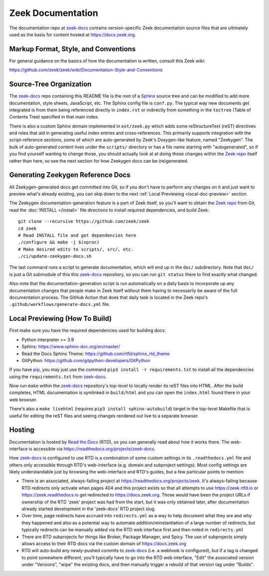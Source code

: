 .. _zeek-docs: https://github.com/zeek/zeek-docs
.. _Read the Docs: https://docs.readthedocs.io/en/stable/index.html
.. _Zeek repo: https://github.com/zeek/zeek
.. _Sphinx: https://www.sphinx-doc.org/en/master
.. _pip: https://pypi.org/project/pip

Zeek Documentation
==================

The documentation repo at zeek-docs_
contains version-specific Zeek documentation source files that are ultimately
used as the basis for content hosted at https://docs.zeek.org.

Markup Format, Style, and Conventions
-------------------------------------

For general guidance on the basics of how the documentation is written,
consult this Zeek wiki:

https://github.com/zeek/zeek/wiki/Documentation-Style-and-Conventions

Source-Tree Organization
------------------------

The zeek-docs_ repo containing this README file is the root of a Sphinx_ source
tree and can be modified to add more documentation, style sheets, JavaScript,
etc.  The Sphinx config file is ``conf.py``.  The typical way new documents get
integrated is from them being referenced directly in ``index.rst`` or
indirectly from something in the ``toctree`` (Table of Contents Tree) specified
in that main index.

There is also a custom Sphinx domain implemented in ``ext/zeek.py`` which adds
some reStructureText (reST) directives and roles that aid in generating useful
index entries and cross-references. This primarily supports integration with
the script-reference sections, some of which are auto-generated by Zeek's
Doxygen-like feature, named "Zeekygen".  The bulk of auto-generated content
lives under the ``scripts/`` directory or has a file name starting with
"autogenerated", so if you find yourself wanting to change those, you should
actually look at at doing those changes within the `Zeek repo`_ itself rather
than here, so see the next section for how Zeekygen docs can be (re)generated.

Generating Zeekygen Reference Docs
----------------------------------

All Zeekygen-generated docs get committed into Git, so if you don't have to
perform any changes on it and just want to preview what's already existing,
you can skip down to the next :ref:`Local Previewing <local-doc-preview>` section.

The Zeekygen documentation-generation feature is a part of Zeek itself, so
you'll want to obtain the `Zeek repo`_ from Git, read the :doc:`INSTALL
</install>` file directions to install required dependencies, and build Zeek::

  git clone --recursive https://github.com/zeek/zeek
  cd zeek
  # Read INSTALL file and get dependencies here
  ./configure && make -j $(nproc)
  # Make desired edits to scripts/, src/, etc.
  ./ci/update-zeekygen-docs.sh

The last command runs a script to generate documentation, which will end up in
the ``doc/`` subdirectory.  Note that ``doc/`` is just a Git submodule of this
this zeek-docs_ repository, so you can run ``git status`` there to find exactly
what changed.

Also note that the documentation-generation script is run automatically
on a daily basis to incorporate up any documentation changes that people make
in Zeek itself without them having to necessarily be aware of the full
documentation process.  The GitHub Action that does that daily task is
located in the Zeek repo's ``.github/workflows/generate-docs.yml`` file.

.. _local-doc-preview:

Local Previewing (How To Build)
-------------------------------

First make sure you have the required dependencies used for building docs:

* Python interpreter >= 3.9
* Sphinx: https://www.sphinx-doc.org/en/master/
* Read the Docs Sphinx Theme: https://github.com/rtfd/sphinx_rtd_theme
* GitPython: https://github.com/gitpython-developers/GitPython

If you have pip_, you may just use the command ``pip3 install -r
requirements.txt`` to install all the dependencies using the
``requirements.txt`` from zeek-docs_.

Now run ``make`` within the zeek-docs_ repository's top-level to locally render
its reST files into HTML. After the build completes, HTML documentation is
symlinked in ``build/html`` and you can open the ``index.html`` found there in
your web browser.

There's also a ``make livehtml`` (requires ``pip3 install sphinx-autobuild``)
target in the top-level Makefile that is useful for editing the reST files and
seeing changes rendered out live to a separate browser.

Hosting
-------

Documentation is hosted by `Read the Docs`_ (RTD), so you can generally read
about how it works there.  The web-interface is accessible via
https://readthedocs.org/projects/zeek-docs.

How zeek-docs_ is configured to use RTD is a combination of some custom
settings in its ``.readthedocs.yml`` file and others only accessible through
RTD's web-interface (e.g. domain and subproject settings).  Most config
settings are likely understandable just by browsing the web-interface and
RTD's guides, but a few particular points to mention:

* There is an associated, always-failing project at
  https://readthedocs.org/projects/zeek.  It's always-failing because
  RTD redirects only activate when pages 404 and this project exists so that
  all attempts to use https://zeek.rtfd.io or https://zeek.readthedocs.io
  get redirected to https://docs.zeek.org.  Those would have been the project
  URLs if ownership of the RTD 'zeek' project was had from the start, but
  it was only obtained later, after documentation already started development
  in the 'zeek-docs' RTD project slug.

* Over time, page redirects have accrued into ``redirects.yml`` as a way to
  help document what they are and why they happened and also as a potential
  way to automate addition/reinstantiation of a large number of redirects,
  but typically redirects can be manually added via the RTD web interface
  first and then noted in ``redirects.yml``

* There are RTD subprojects for things like Broker, Package Manager,
  and Spicy.  The use of subprojects simply allows access to their RTD
  docs via the custom domain of https://docs.zeek.org

* RTD will auto-build any newly-pushed commits to zeek-docs_ (i.e. a webhook is
  configured), but if a tag is changed to point somewhere different, you'll
  typically have to go into the RTD web interface, "Edit" the associated
  version under "Versions", "wipe" the existing docs, and then manually trigger
  a rebuild of that version tag under "Builds".
